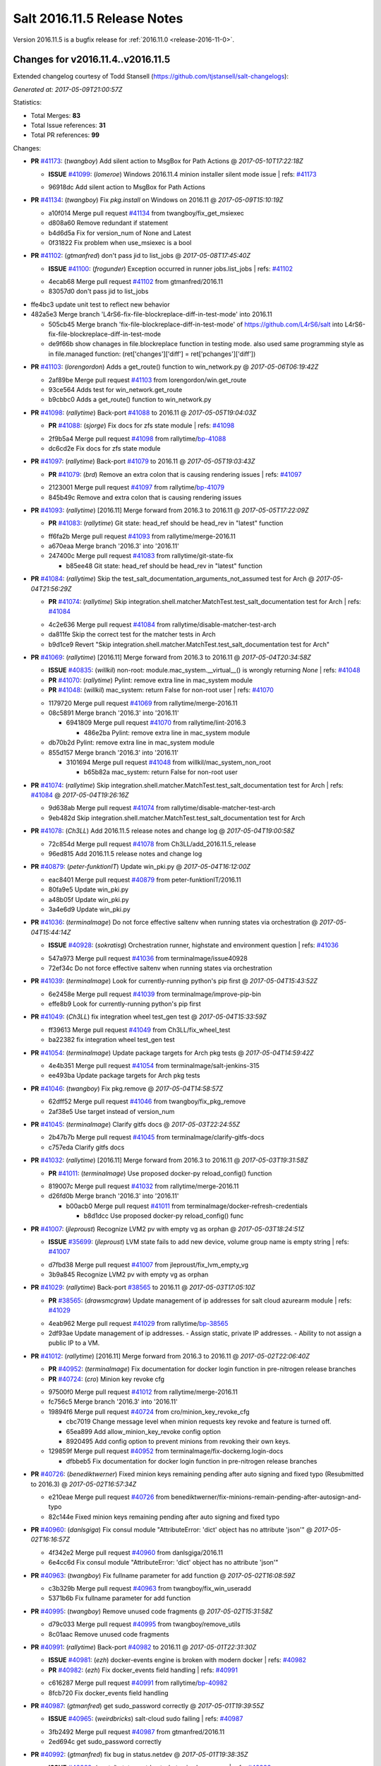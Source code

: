 ============================
Salt 2016.11.5 Release Notes
============================

Version 2016.11.5 is a bugfix release for :ref:`2016.11.0 <release-2016-11-0>`.

Changes for v2016.11.4..v2016.11.5
----------------------------------------------------------------

Extended changelog courtesy of Todd Stansell (https://github.com/tjstansell/salt-changelogs):

*Generated at: 2017-05-09T21:00:57Z*

Statistics:

- Total Merges: **83**
- Total Issue references: **31**
- Total PR references: **99**

Changes:


- **PR** `#41173`_: (*twangboy*) Add silent action to MsgBox for Path Actions
  @ *2017-05-10T17:22:18Z*

  - **ISSUE** `#41099`_: (*lomeroe*) Windows 2016.11.4 minion installer silent mode issue
    | refs: `#41173`_
  * 96918dc Add silent action to MsgBox for Path Actions

- **PR** `#41134`_: (*twangboy*) Fix `pkg.install` on Windows on 2016.11
  @ *2017-05-09T15:10:19Z*

  * a10f014 Merge pull request `#41134`_ from twangboy/fix_get_msiexec
  * d808a60 Remove redundant if statement

  * b4d6d5a Fix for version_num of None and Latest

  * 0f31822 Fix problem when use_msiexec is a bool

- **PR** `#41102`_: (*gtmanfred*) don't pass jid to list_jobs
  @ *2017-05-08T17:45:40Z*

  - **ISSUE** `#41100`_: (*frogunder*) Exception occurred in runner jobs.list_jobs
    | refs: `#41102`_
  * 4ecab68 Merge pull request `#41102`_ from gtmanfred/2016.11
  * 83057d0 don't pass jid to list_jobs

* ffe4bc3 update unit test to reflect new behavior


* 482a5e3 Merge branch 'L4rS6-fix-file-blockreplace-diff-in-test-mode' into 2016.11


  * 505cb45 Merge branch 'fix-file-blockreplace-diff-in-test-mode' of https://github.com/L4rS6/salt into L4rS6-fix-file-blockreplace-diff-in-test-mode

  * de9f66b show chanages in file.blockreplace function in testing mode. also used same programming style as in file.managed function:   (ret['changes']['diff'] = ret['pchanges']['diff'])

- **PR** `#41103`_: (*lorengordon*) Adds a get_route() function to win_network.py
  @ *2017-05-06T06:19:42Z*

  * 2af89be Merge pull request `#41103`_ from lorengordon/win.get_route
  * 93ce564 Adds test for win_network.get_route

  * b9cbbc0 Adds a get_route() function to win_network.py

- **PR** `#41098`_: (*rallytime*) Back-port `#41088`_ to 2016.11
  @ *2017-05-05T19:04:03Z*

  - **PR** `#41088`_: (*sjorge*) Fix docs for zfs state module
    | refs: `#41098`_
  * 2f9b5a4 Merge pull request `#41098`_ from rallytime/`bp-41088`_
  * dc6cd2e Fix docs for zfs state module

- **PR** `#41097`_: (*rallytime*) Back-port `#41079`_ to 2016.11
  @ *2017-05-05T19:03:43Z*

  - **PR** `#41079`_: (*brd*) Remove an extra colon that is causing rendering issues
    | refs: `#41097`_
  * 2123001 Merge pull request `#41097`_ from rallytime/`bp-41079`_
  * 845b49c Remove and extra colon that is causing rendering issues

- **PR** `#41093`_: (*rallytime*) [2016.11] Merge forward from 2016.3 to 2016.11
  @ *2017-05-05T17:22:09Z*

  - **PR** `#41083`_: (*rallytime*) Git state: head_ref should be head_rev in "latest" function
  * ff6fa2b Merge pull request `#41093`_ from rallytime/merge-2016.11
  * a670eaa Merge branch '2016.3' into '2016.11'

  * 247400c Merge pull request `#41083`_ from rallytime/git-state-fix

    * b85ee48 Git state: head_ref should be head_rev in "latest" function

- **PR** `#41084`_: (*rallytime*) Skip the test_salt_documentation_arguments_not_assumed test for Arch
  @ *2017-05-04T21:56:29Z*

  - **PR** `#41074`_: (*rallytime*) Skip integration.shell.matcher.MatchTest.test_salt_documentation test for Arch
    | refs: `#41084`_
  * 4c2e636 Merge pull request `#41084`_ from rallytime/disable-matcher-test-arch
  * da811fe Skip the correct test for the matcher tests in Arch

  * b9d1ce9 Revert "Skip integration.shell.matcher.MatchTest.test_salt_documentation test for Arch"

- **PR** `#41069`_: (*rallytime*) [2016.11] Merge forward from 2016.3 to 2016.11
  @ *2017-05-04T20:34:58Z*

  - **ISSUE** `#40835`_: (*willkil*) non-root: module.mac_system.__virtual__() is wrongly returning `None`
    | refs: `#41048`_
  - **PR** `#41070`_: (*rallytime*) Pylint: remove extra line in mac_system module
  - **PR** `#41048`_: (*willkil*) mac_system: return False for non-root user
    | refs: `#41070`_
  * 1179720 Merge pull request `#41069`_ from rallytime/merge-2016.11
  * 08c5891 Merge branch '2016.3' into '2016.11'

    * 6941809 Merge pull request `#41070`_ from rallytime/lint-2016.3

      * 486e2ba Pylint: remove extra line in mac_system module

  * db70b2d Pylint: remove extra line in mac_system module

  * 855d157 Merge branch '2016.3' into '2016.11'

    * 3101694 Merge pull request `#41048`_ from willkil/mac_system_non_root

      * b65b82a mac_system: return False for non-root user

- **PR** `#41074`_: (*rallytime*) Skip integration.shell.matcher.MatchTest.test_salt_documentation test for Arch
  | refs: `#41084`_
  @ *2017-05-04T19:26:16Z*

  * 9d638ab Merge pull request `#41074`_ from rallytime/disable-matcher-test-arch
  * 9eb482d Skip integration.shell.matcher.MatchTest.test_salt_documentation test for Arch

- **PR** `#41078`_: (*Ch3LL*) Add 2016.11.5 release notes and change log
  @ *2017-05-04T19:00:58Z*

  * 72c854d Merge pull request `#41078`_ from Ch3LL/add_2016.11.5_release
  * 96ed815 Add 2016.11.5 release notes and change log

- **PR** `#40879`_: (*peter-funktionIT*) Update win_pki.py
  @ *2017-05-04T16:12:00Z*

  * eac8401 Merge pull request `#40879`_ from peter-funktionIT/2016.11
  * 80fa9e5 Update win_pki.py

  * a48b05f Update win_pki.py

  * 3a4e6d9 Update win_pki.py

- **PR** `#41036`_: (*terminalmage*) Do not force effective saltenv when running states via orchestration
  @ *2017-05-04T15:44:14Z*

  - **ISSUE** `#40928`_: (*sokratisg*) Orchestration runner, highstate and environment question
    | refs: `#41036`_
  * 547a973 Merge pull request `#41036`_ from terminalmage/issue40928
  * 72ef34c Do not force effective saltenv when running states via orchestration

- **PR** `#41039`_: (*terminalmage*) Look for currently-running python's pip first
  @ *2017-05-04T15:43:52Z*

  * 6e2458e Merge pull request `#41039`_ from terminalmage/improve-pip-bin
  * effe8b9 Look for currently-running python's pip first

- **PR** `#41049`_: (*Ch3LL*) fix integration wheel test_gen test
  @ *2017-05-04T15:33:59Z*

  * ff39613 Merge pull request `#41049`_ from Ch3LL/fix_wheel_test
  * ba22382 fix integration wheel test_gen test

- **PR** `#41054`_: (*terminalmage*) Update package targets for Arch pkg tests
  @ *2017-05-04T14:59:42Z*

  * 4e4b351 Merge pull request `#41054`_ from terminalmage/salt-jenkins-315
  * ee493ba Update package targets for Arch pkg tests

- **PR** `#41046`_: (*twangboy*) Fix pkg.remove
  @ *2017-05-04T14:58:57Z*

  * 62dff52 Merge pull request `#41046`_ from twangboy/fix_pkg_remove
  * 2af38e5 Use target instead of version_num

- **PR** `#41045`_: (*terminalmage*) Clarify gitfs docs
  @ *2017-05-03T22:24:55Z*

  * 2b47b7b Merge pull request `#41045`_ from terminalmage/clarify-gitfs-docs
  * c757eda Clarify gitfs docs

- **PR** `#41032`_: (*rallytime*) [2016.11] Merge forward from 2016.3 to 2016.11
  @ *2017-05-03T19:31:58Z*

  - **PR** `#41011`_: (*terminalmage*) Use proposed docker-py reload_config() function
  * 819007c Merge pull request `#41032`_ from rallytime/merge-2016.11
  * d26fd0b Merge branch '2016.3' into '2016.11'

    * b00acb0 Merge pull request `#41011`_ from terminalmage/docker-refresh-credentials

      * b8d1dcc Use proposed docker-py reload_config() func

- **PR** `#41007`_: (*jleproust*) Recognize LVM2 pv with empty vg as orphan
  @ *2017-05-03T18:24:51Z*

  - **ISSUE** `#35699`_: (*jleproust*) LVM state fails to add new device, volume group name is empty string
    | refs: `#41007`_
  * d7fbd38 Merge pull request `#41007`_ from jleproust/fix_lvm_empty_vg
  * 3b9a845 Recognize LVM2 pv with empty vg as orphan

- **PR** `#41029`_: (*rallytime*) Back-port `#38565`_ to 2016.11
  @ *2017-05-03T17:05:10Z*

  - **PR** `#38565`_: (*drawsmcgraw*) Update management of ip addresses for salt cloud azurearm module
    | refs: `#41029`_
  * 4eab962 Merge pull request `#41029`_ from rallytime/`bp-38565`_
  * 2df93ae Update management of ip addresses. - Assign static, private IP addresses. - Ability to not assign a public IP to a VM.

- **PR** `#41012`_: (*rallytime*) [2016.11] Merge forward from 2016.3 to 2016.11
  @ *2017-05-02T22:06:40Z*

  - **PR** `#40952`_: (*terminalmage*) Fix documentation for docker login function in pre-nitrogen release branches
  - **PR** `#40724`_: (*cro*) Minion key revoke cfg
  * 97500f0 Merge pull request `#41012`_ from rallytime/merge-2016.11
  * fc756c5 Merge branch '2016.3' into '2016.11'

  * 19894f6 Merge pull request `#40724`_ from cro/minion_key_revoke_cfg

    * cbc7019 Change message level when minion requests key revoke and feature is turned off.

    * 65ea899 Add allow_minion_key_revoke config option

    * 8920495 Add config option to prevent minions from revoking their own keys.

  * 129859f Merge pull request `#40952`_ from terminalmage/fix-dockerng.login-docs

    * dfbbeb5 Fix documentation for docker login function in pre-nitrogen release branches

- **PR** `#40726`_: (*benediktwerner*) Fixed minion keys remaining pending after auto signing and fixed typo (Resubmitted to 2016.3)
  @ *2017-05-02T16:57:34Z*

  * e210eae Merge pull request `#40726`_ from benediktwerner/fix-minions-remain-pending-after-autosign-and-typo
  * 82c144e Fixed minion keys remaining pending after auto signing and fixed typo

- **PR** `#40960`_: (*danlsgiga*) Fix consul module "AttributeError: 'dict' object has no attribute 'json'"
  @ *2017-05-02T16:16:57Z*

  * 4f342e2 Merge pull request `#40960`_ from danlsgiga/2016.11
  * 6e4cc6d Fix consul module "AttributeError: 'dict' object has no attribute 'json'"

- **PR** `#40963`_: (*twangboy*) Fix fullname parameter for add function
  @ *2017-05-02T16:08:59Z*

  * c3b329b Merge pull request `#40963`_ from twangboy/fix_win_useradd
  * 5371b6b Fix fullname parameter for add function

- **PR** `#40995`_: (*twangboy*) Remove unused code fragments
  @ *2017-05-02T15:31:58Z*

  * d79c033 Merge pull request `#40995`_ from twangboy/remove_utils
  * 8c01aac Remove unused code fragments

- **PR** `#40991`_: (*rallytime*) Back-port `#40982`_ to 2016.11
  @ *2017-05-01T22:31:30Z*

  - **ISSUE** `#40981`_: (*ezh*) docker-events engine is broken with modern docker
    | refs: `#40982`_
  - **PR** `#40982`_: (*ezh*) Fix docker_events field handling
    | refs: `#40991`_
  * c616287 Merge pull request `#40991`_ from rallytime/`bp-40982`_
  * 8fcb720 Fix docker_events field handling

- **PR** `#40987`_: (*gtmanfred*) get sudo_password correctly
  @ *2017-05-01T19:39:55Z*

  - **ISSUE** `#40965`_: (*weirdbricks*) salt-cloud sudo failing
    | refs: `#40987`_
  * 3fb2492 Merge pull request `#40987`_ from gtmanfred/2016.11
  * 2ed694c get sudo_password correctly

- **PR** `#40992`_: (*gtmanfred*) fix bug in status.netdev
  @ *2017-05-01T19:38:35Z*

  - **ISSUE** `#40988`_: (*santzi*) status.netdev tx_bytes is always zero
    | refs: `#40992`_
  * ecbac13 Merge pull request `#40992`_ from gtmanfred/netdev
  * a9eed7f fix bug in status.netdev

- **PR** `#40993`_: (*gtmanfred*) smtp state can use profile or sender
  @ *2017-05-01T19:35:47Z*

  - **ISSUE** `#40976`_: (*sjorge*) smtp.send_msg state oddities
    | refs: `#40993`_
  * d852320 Merge pull request `#40993`_ from gtmanfred/smtp
  * 068ebfd smtp state can use profile or sender

- **PR** `#40958`_: (*rallytime*) Back-port `#40939`_ to 2016.11
  @ *2017-04-28T18:01:17Z*

  - **PR** `#40939`_: (*Ch3LL*) Allow vmware to query deploy arg from opts
    | refs: `#40958`_
  * fc26fb8 Merge pull request `#40958`_ from rallytime/`bp-40939`_
  * 3e93948 allow vmware to query deploy arg from opts

- **PR** `#40957`_: (*rallytime*) Back-port `#38115`_ to 2016.11
  @ *2017-04-28T18:01:02Z*

  - **ISSUE** `#34640`_: (*nevins-b*) utils.shlex_split removing quotes which are required for augeas
    | refs: `#34643`_
  - **PR** `#38115`_: (*cro*) Revert "fix augeas module so shlex doesn't strip quotes"
    | refs: `#40957`_
  - **PR** `#34643`_: (*nevins-b*) fix augeas module so shlex doesn't strip quotes
    | refs: `#38115`_
  * a586e12 Merge pull request `#40957`_ from rallytime/`bp-38115`_
  * eb88917 Revert "fix augeas module so shlex doesn't strip quotes"

- **PR** `#40905`_: (*rkgrunt*) Fixed issue with parsing of master minion returns when batching is en…
  @ *2017-04-28T17:52:32Z*

  - **ISSUE** `#40635`_: (*promorphus*) Orchestrate + Batches returns false failed information
    | refs: `#40905`_ `#40905`_
  * 00a15eb Merge pull request `#40905`_ from rkgrunt/40635
  * 4f9c92a Fixed issue with parsing of master minion returns when batching is enabled.

- **PR** `#40954`_: (*rallytime*) [2016.11] Merge forward from 2016.3 to 2016.11
  @ *2017-04-28T16:41:49Z*

  - **ISSUE** `#36644`_: (*b1naryth1ef*) env_vars not properly validated/casted to strings w/ virtualenv.manage/pip.install
    | refs: `#36706`_
  - **PR** `#40930`_: (*rallytime*) Back-port `#40811`_ to 2016.3
  - **PR** `#40927`_: (*terminalmage*) Add documentation for PyYAML's loading of time expressions
  - **PR** `#40891`_: (*terminalmage*) Fix two issues with pip.install
  - **PR** `#40811`_: (*UtahDave*) get config_dir based off conf_file if __opts__['config_dir'] doesn't exist
    | refs: `#40930`_
  - **PR** `#36706`_: (*siccrusher*) Add basic sanity checks for env_vars in pip.install function
    | refs: `#40891`_ `#40891`_
  * bb50d4f Merge pull request `#40954`_ from rallytime/merge-2016.11
  * 7f31e41 Merge branch '2016.3' into '2016.11'

  * 55a3995 Merge pull request `#40930`_ from rallytime/`bp-40811`_

    * 3ccb553 get config_dir based off conf_file

  * 7bc01be Merge pull request `#40927`_ from terminalmage/docs

    * 8c078f1 Add additional note about quoting within load_yaml

    * 123b5cd Add documentation for PyYAML's loading of time expressions

  * 7eab9c6 Merge pull request `#40891`_ from terminalmage/pip-installed

    * 75e6bc0 Fix two issues with pip.install

- **PR** `#40751`_: (*rallytime*) Use Salt's SaltYamlSafeLoader and SafeOrderedDumper classes for yaml.load/dump
  @ *2017-04-28T12:56:06Z*

  - **ISSUE** `#39531`_: (*ypid*) Use yaml.safe_* instaed of yaml.load / yaml.dump / …
    | refs: `#40751`_
  * 909d519 Merge pull request `#40751`_ from rallytime/`fix-39531`_
  * 85dc416 Don't change the salt.utils.jinja yaml Dumper class

  * 4fe6ac9 Add extra line for lint

  * 55cfa12 Use salt.utils.yamldumper with SafeOderedDumper as the Dumper in yaml.dump

  * 62c4d37 Use salt.utils.yamlloader with SaltYamlSafeLoader as the Loader with yaml.load

- **PR** `#40861`_: (*DmitryKuzmenko*) Don't run status.master while minion is failing-over.
  @ *2017-04-28T12:14:56Z*

  - **ISSUE** `#37307`_: (*szjur*) Minions run every job twice and open 2 connections to the same syndic - apparently after reconnection between masters
    | refs: `#40861`_
  * 18fdd8c Merge pull request `#40861`_ from DSRCorporation/bugs/37307_minion_run_jobs_twice
  * f0d46d0 Don't run status.master while minion is failing-over.

- **PR** `#40923`_: (*terminalmage*) aptpkg: fix temp pkg unhold when version is specified
  @ *2017-04-28T11:59:54Z*

  * 62cb7b1 Merge pull request `#40923`_ from terminalmage/aptpkg-install-fix-unhold
  * 6dda4f2 aptpkg: fix temp pkg unhold when version is specified

- **PR** `#40933`_: (*gtmanfred*) allow master_port to be a string
  @ *2017-04-28T11:54:58Z*

  - **ISSUE** `#40908`_: (*nicksloan*) If master_port is a string the minion cannot connect and prints an unhelpful error message
    | refs: `#40933`_
  - **ISSUE** `#39118`_: (*bobrik*) Minion ipv6 option is not documented
    | refs: `#39289`_
  - **PR** `#39289`_: (*bobrik*) Autodetect IPv6 connectivity from minion to master
    | refs: `#40933`_
  * 9d92ba7 Merge pull request `#40933`_ from gtmanfred/2016.11
  * 194423c allow master_port to be a string

- **PR** `#40934`_: (*gtmanfred*) Only display IPvX warning if role is master
  @ *2017-04-28T11:53:50Z*

  - **ISSUE** `#40912`_: (*razed11*) IPV6 Warning when ipv6 set to False
    | refs: `#40934`_
  * d5e0b8b Merge pull request `#40934`_ from gtmanfred/ipv6
  * 7855cd6 Only display IPvX warning if role is master

- **PR** `#40935`_: (*gtmanfred*) Attempt to connect to public ip address in softlayer
  @ *2017-04-28T11:43:57Z*

  - **ISSUE** `#40881`_: (*stamak*) 2016.11 SoftLayer salt-cloud driver connects on private IP instead of public IP
    | refs: `#40935`_
  * 8fdfe4e Merge pull request `#40935`_ from gtmanfred/softlayer
  * d6eb114 Attempt to connect to public ip address in softlayer

- **PR** `#40936`_: (*terminalmage*) Add dockerng fixes to 2016.11.4 release notes
  @ *2017-04-27T19:54:16Z*

  * 7404309 Merge pull request `#40936`_ from terminalmage/release_notes
  * e494ae4 Add dockerng fixes to 2016.11.4 release notes

- **PR** `#40929`_: (*rallytime*) Back-port `#37696`_ to 2016.11
  @ *2017-04-27T17:43:26Z*

  - **ISSUE** `#33093`_: (*gtmanfred*) [salt-cloud][nova] race condition when assigning floating ips to cloud servers
    | refs: `#37696`_
  - **PR** `#37696`_: (*SolarisYan*) if vm state is not ACTIVE, it will fail
    | refs: `#40929`_
  * a622518 Merge pull request `#40929`_ from rallytime/`bp-37696`_
  * 1a28722 Pylint fix

  * 8e0a986 if vm state is not ACTIVE, associate floating ip to it will fail.So we should wait for state of vm is ACTIVE,then associate the assigned floating ip to it

- **PR** `#40921`_: (*corywright*) Make salt.auth.rest heading consistent with all other salt.auth documentation
  @ *2017-04-27T17:36:47Z*

  * f88ce8e Merge pull request `#40921`_ from corywright/consistent-salt-auth-headings
  * 2995a05 Make salt.auth.rest heading consistent with all other salt.auth documentation

- **PR** `#40752`_: (*Enquier*) Add ability to specify a custom SSL certificate or disable SSL verification in KeystoneAuth v3
  @ *2017-04-27T17:29:09Z*

  - **ISSUE** `#37824`_: (*dxiri*) SSLError Trying to use v3 API of Openstack Newton as provider.
    | refs: `#40752`_
  - **ISSUE** `#5`_: (*thatch45*) cmd module
  * 26be306 Merge pull request `#40752`_ from Enquier/nova_ssl_2
  * 817f492 fixing lint errors in keystone auth error

  * f683636 fix trailing whitespace

  * 4a70b8c fixing minor error in security_groups security groups parser had incorrect split action which caused errors

  * c9d6f8e adding note in documentation

  * c24dfe3 adding support for cacert verification

  * bfaf5e3 Merge pull request `#5`_ from saltstack/2016.11

- **PR** `#40894`_: (*senthilkumar-e*) Fix for broken /jobs/<jid> in 2016.11.4
  @ *2017-04-27T11:33:00Z*

  - **ISSUE** `#40845`_: (*e-senthilkumar*) /jobs call is broken in 2016.11.4
    | refs: `#40894`_
  * 0f2ec1e Merge pull request `#40894`_ from senthilkumar-e/broken_jobs_api_fix
  * 2f55b26 Fixing the pylint issue

  * fb607ba Fix for broken /jobs/<jid> in 2016.11.4

- **PR** `#40876`_: (*BenoitKnecht*) states: sqlite3: fix table_present with multi-line schema
  @ *2017-04-26T15:21:19Z*

  * ea55c15 Merge pull request `#40876`_ from BenoitKnecht/fix-sqlite3-table-present-with-multiline-schema
  * 2ca627d states: sqlite3: fix table_present with multi-line schema

- **PR** `#40742`_: (*clinta*) Fix `#40741`_
  @ *2017-04-25T22:52:06Z*

  - **ISSUE** `#40741`_: (*clinta*) Regression in 2016.11.3. File.managed downloads every time.
    | refs: `#40742`_
  * e09bafd Merge pull request `#40742`_ from clinta/40741
  * 72bf5af Set sfn if cached_sum == source_sum

- **PR** `#40859`_: (*skizunov*) Fix TCP Transport to work with Tornado 4.5
  @ *2017-04-25T04:29:00Z*

  * 5249496 Merge pull request `#40859`_ from skizunov/develop2
  * 958ecda Fix TCP Transport to work with Tornado 4.5

- **PR** `#40862`_: (*gtmanfred*) status should be an int
  @ *2017-04-24T23:11:31Z*

  * ca80f28 Merge pull request `#40862`_ from gtmanfred/2016.11
  * 87ec1da status should be an int

- **PR** `#40865`_: (*rallytime*) [2016.11] Merge forward from 2016.3 to 2016.11
  @ *2017-04-24T23:06:28Z*

  - **PR** `#40854`_: (*Ch3LL*) [2016.3] Bump latest release version to 2016.11.4
  - **PR** `#40822`_: (*lordcirth*) rsync.py: Don't return changes when clean
  * c953419 Merge pull request `#40865`_ from rallytime/merge-2016.11
  * 53ad315 Merge branch '2016.3' into '2016.11'

  * 2a71dc3 Merge pull request `#40854`_ from Ch3LL/11.4_release_2016.3

    * 889540a [2016.3] Bump latest release version to 2016.11.4

  * b5f67f0 Merge pull request `#40822`_ from lordcirth/fix-rsync-changes

    * 1b304bb Extra space before inline comment

    * ea4592d rsync.py: Don't return changes when clean

- **PR** `#40855`_: (*Ch3LL*) [2016.11] Bump latest release version to 2016.11.4
  @ *2017-04-24T17:37:47Z*

  * 7861f12 Merge pull request `#40855`_ from Ch3LL/11.4_release_2016.11
  * e7b6043 [2016.11] Bump latest release version to 2016.11.4

- **PR** `#40817`_: (*isbm*) Some UT for cloud
  @ *2017-04-23T10:01:40Z*

  * 25b62ae Merge pull request `#40817`_ from isbm/isbm-skip-false-values-from-preferred-ip-201611
  * 7c5714b Describe debug information

  * e0210ff Reformat idents, fix typos

  * fb777e3 PEP8: fix unused variable

  * b2e85de Fix lint, typos and readability

  * 116c96a Fix UT parameter changes

  * 61558f0 Lintfix E0602

  * ed84420 Add unit test for node ip filtering

  * 82582cf Skip test, if libcloud is not around

  * f005d53 Fix name error exception

  * b668e60 Move out nested function for testing purposes

  * 5e574a2 Add unit test for nova connector

  * 181d078 Lintfix

  * 8e9ce1a Move out nested function to be unit-testable

  * cd43805 Add initial unit test for openstack cloud module

  * 177f314 Add fake preferred IP function for testing

  * d1aeb13 Move out openstack's nested function to be testable

- **PR** `#40824`_: (*rallytime*) [2016.11] Merge forward from 2016.3 to 2016.11
  @ *2017-04-21T20:03:10Z*

  - **ISSUE** `#38914`_: (*hgfischer*) Uppercase checksums are not accepted by archive.extracted
    | refs: `#40754`_
  - **PR** `#40754`_: (*lordcirth*) file.manage_file: uppercase checksums now work
  * 50ddf21 Merge pull request `#40824`_ from rallytime/merge-2016.11
  * f31f951 Merge branch '2016.3' into '2016.11'

    * 3b9ebeb Merge pull request `#40754`_ from lordcirth/fix-uppercase-checksums

      * c80c792 remove too many newlines for lint

      * a7d8f37 file.manage_file: uppercase checksums now work

- **PR** `#40811`_: (*UtahDave*) get config_dir based off conf_file if __opts__['config_dir'] doesn't exist
  | refs: `#40930`_
  @ *2017-04-21T17:44:42Z*

  * d6e26d1 Merge pull request `#40811`_ from UtahDave/2016.11local
  * 9f6e2e9 get config_dir based off conf_file

- **PR** `#40820`_: (*gtmanfred*) remove deprecated firstgen rackspace cloud driver
  @ *2017-04-21T17:42:19Z*

  * ddedf05 Merge pull request `#40820`_ from gtmanfred/2016.11
  * b60a8d0 remove rackspace from index

  * 559aa1d remove deprecated firstgen rackspace cloud driver

- **PR** `#40797`_: (*rallytime*) [2016.11] Merge forward from 2016.3 to 2016.11
  @ *2017-04-20T19:42:04Z*

  - **ISSUE** `#40790`_: (*a-powell*) s3.query util buffering objects to memory
    | refs: `#40791`_
  - **PR** `#40791`_: (*a-powell*) S3 util get memory fix
  * 2ab4248 Merge pull request `#40797`_ from rallytime/merge-2016.11
  * 22500a7 Merge branch '2016.3' into '2016.11'

    * 623e2eb Merge pull request `#40791`_ from a-powell/s3-util-get-memory-fix

      * 36f6521 Merge remote-tracking branch 'upstream/2016.3' into s3-util-get-memory-fix

      * 04637cd Fixing objects being loaded into memory when performing a GET request with a local file specified.

- **PR** `#40800`_: (*rallytime*) Back-port `#40720`_ to 2016.11
  @ *2017-04-20T19:41:41Z*

  - **PR** `#40720`_: (*oeuftete*) Call tornado.httputil.url_concat compatibly
    | refs: `#40800`_
  * ced839f Merge pull request `#40800`_ from rallytime/`bp-40720`_
  * 6c0124a Call tornado.httputil.url_concat compatibly

- **PR** `#40785`_: (*alexproca*) win_pkg: backport 2016.11 add msiexec override to enable selection of 32 or 64 msiexec.exe
  @ *2017-04-20T16:45:14Z*

  - **ISSUE** `#19137`_: (*jeffclay*) MSI installer(s) for windows minion
    | refs: `#40716`_
  - **PR** `#40716`_: (*alexproca*) win_pkg: add msiexec override to enable selection of 32 or 64 msiexec.exe
    | refs: `#40785`_
  * 5388ffa Merge pull request `#40785`_ from alexproca/backport-winexec-selection
  * 91cafd5 Add option to select 32 or 64 version of msiexec

- **PR** `#40796`_: (*terminalmage*) Fix inaccurate nodegroup docs
  @ *2017-04-20T16:08:22Z*

  * f0f135c Merge pull request `#40796`_ from terminalmage/fix-nodegroup-docs
  * f99259a Fix inaccurate nodegroup docs

- **PR** `#40769`_: (*rallytime*) Back-port `#40760`_ to 2016.11
  @ *2017-04-19T20:23:22Z*

  - **ISSUE** `#40737`_: (*jf*) Fix consul_pillar documentation: 'root=' canNOT start with a slash
    | refs: `#40760`_
  - **PR** `#40760`_: (*jf*) Fix 'root=/...' references in consul_pillar documentation: 'keys should not start with a forward slash'!
    | refs: `#40769`_
  * d8f7855 Merge pull request `#40769`_ from rallytime/`bp-40760`_
  * 71ac15f Fix 'root=/...' references in consul_pillar documentation: 'keys should not start with a forward slash'!

- **PR** `#40756`_: (*rallytime*) [2016.11] Merge forward from 2016.3 to 2016.11
  @ *2017-04-19T17:47:51Z*

  - **ISSUE** `#40712`_: (*idokaplan*) user.update - account_disabled
    | refs: `#40721`_
  - **PR** `#40721`_: (*gtmanfred*) unset the bitwise instead of toggle
  * 61f8de4 Merge pull request `#40756`_ from rallytime/merge-2016.11
  * 0e08732 Merge branch '2016.3' into '2016.11'

  * f4f3ee6 Merge pull request `#40721`_ from gtmanfred/2016.3

    * 58b8885 unset the bitwise instead of toggle

- **PR** `#40735`_: (*rallytime*) Handle stacktraces in cloud.action function in module and runner
  @ *2017-04-18T20:05:06Z*

  - **ISSUE** `#29602`_: (*multani*) cloud.action start raises "got an unexpected keyword argument 'kwargs'"
    | refs: `#40735`_
  * 3557b51 Merge pull request `#40735`_ from rallytime/handle-cloud-traces
  * 87154a9 Use `log.error` instead of `log.err`

  * b35bf91 Handle stacktraces in cloud.action function in module and runner

- **PR** `#40745`_: (*cro*) Backport `Add support for specifying a datastore for new disks.` PR `#36457`_
  @ *2017-04-18T20:00:51Z*

  * e700d81 Merge pull request `#40745`_ from cro/vmware_disk_datastore_bp
  * 1460f82 Remove leftover conflict markers (oops! :-/ )

  * b26be65 Remove leftover conflict markers (oops! :-/ )

  * 096f063 Remove leftover conflict markers (oops! :-/ )

  * d24078d Add docs for "datastore" param for disks

  * 500d6b2 Document validity of a datastore key inside a disk definition.

  * 7608b10 Add support for specifying a datastore for new disks.

- **PR** `#40740`_: (*cro*) Backport pr `#39802`_ to add random_startup_delay
  @ *2017-04-18T19:47:55Z*

  - **PR** `#39802`_: (*cachedout*) A random startup delay option for minions
    | refs: `#40740`_
  * 78dbab0 Merge pull request `#40740`_ from cro/minion_delay_start
  * 2ab95b7 Set minion test to use default opts

  * 785e606 Add requested docs

  * 8ab321f A random startup delay option for minions

- **PR** `#40728`_: (*rallytime*) [2016.11] Merge forward from 2016.3 to 2016.11
  @ *2017-04-17T21:13:15Z*

  - **ISSUE** `#37787`_: (*elyulka*) user.present state fails to change loginclass on FreeBSD
    | refs: `#40714`_
  - **PR** `#40719`_: (*rallytime*) Back-port `#40714`_ to 2016.3
  - **PR** `#40718`_: (*terminalmage*) Fix copypasta in the pw_user docstring
  - **PR** `#40714`_: (*woodsb02*) Make salt.modules.pw_user.get_loginclass return string rather than dict
    | refs: `#40719`_
  * a48ecc4 Merge pull request `#40728`_ from rallytime/merge-2016.11
  * 0a5e05a Merge branch '2016.3' into '2016.11'

  * bf8bb0f Merge pull request `#40719`_ from rallytime/`bp-40714`_

    * d6c4362 Make salt.modules.pw_user.get_loginclass return string rather than dict

  * 4145d33 Merge pull request `#40718`_ from terminalmage/fix-docstring

  * 14e8b85 Fix copypasta in the pw_user docstring

- **PR** `#40707`_: (*gtmanfred*) Use markers when s3 bucket list is truncated
  @ *2017-04-17T16:45:21Z*

  - **ISSUE** `#36967`_: (*gmykhailiuta*) S3fs objects list gets truncated
    | refs: `#40707`_
  * c5cbfc2 Merge pull request `#40707`_ from gtmanfred/2016.11
  * 1932f72 Use markers when s3 bucket list is truncated


.. _`#19137`: https://github.com/saltstack/salt/issues/19137
.. _`#29602`: https://github.com/saltstack/salt/issues/29602
.. _`#33093`: https://github.com/saltstack/salt/issues/33093
.. _`#34640`: https://github.com/saltstack/salt/issues/34640
.. _`#34643`: https://github.com/saltstack/salt/pull/34643
.. _`#35699`: https://github.com/saltstack/salt/issues/35699
.. _`#36457`: https://github.com/saltstack/salt/issues/36457
.. _`#36644`: https://github.com/saltstack/salt/issues/36644
.. _`#36706`: https://github.com/saltstack/salt/pull/36706
.. _`#36967`: https://github.com/saltstack/salt/issues/36967
.. _`#37307`: https://github.com/saltstack/salt/issues/37307
.. _`#37696`: https://github.com/saltstack/salt/pull/37696
.. _`#37787`: https://github.com/saltstack/salt/issues/37787
.. _`#37824`: https://github.com/saltstack/salt/issues/37824
.. _`#38115`: https://github.com/saltstack/salt/pull/38115
.. _`#38565`: https://github.com/saltstack/salt/pull/38565
.. _`#38914`: https://github.com/saltstack/salt/issues/38914
.. _`#39118`: https://github.com/saltstack/salt/issues/39118
.. _`#39289`: https://github.com/saltstack/salt/pull/39289
.. _`#39531`: https://github.com/saltstack/salt/issues/39531
.. _`#39802`: https://github.com/saltstack/salt/pull/39802
.. _`#40635`: https://github.com/saltstack/salt/issues/40635
.. _`#40707`: https://github.com/saltstack/salt/pull/40707
.. _`#40712`: https://github.com/saltstack/salt/issues/40712
.. _`#40714`: https://github.com/saltstack/salt/pull/40714
.. _`#40716`: https://github.com/saltstack/salt/pull/40716
.. _`#40718`: https://github.com/saltstack/salt/pull/40718
.. _`#40719`: https://github.com/saltstack/salt/pull/40719
.. _`#40720`: https://github.com/saltstack/salt/pull/40720
.. _`#40721`: https://github.com/saltstack/salt/pull/40721
.. _`#40724`: https://github.com/saltstack/salt/pull/40724
.. _`#40726`: https://github.com/saltstack/salt/pull/40726
.. _`#40728`: https://github.com/saltstack/salt/pull/40728
.. _`#40735`: https://github.com/saltstack/salt/pull/40735
.. _`#40737`: https://github.com/saltstack/salt/issues/40737
.. _`#40740`: https://github.com/saltstack/salt/pull/40740
.. _`#40741`: https://github.com/saltstack/salt/issues/40741
.. _`#40742`: https://github.com/saltstack/salt/pull/40742
.. _`#40745`: https://github.com/saltstack/salt/pull/40745
.. _`#40751`: https://github.com/saltstack/salt/pull/40751
.. _`#40752`: https://github.com/saltstack/salt/pull/40752
.. _`#40754`: https://github.com/saltstack/salt/pull/40754
.. _`#40756`: https://github.com/saltstack/salt/pull/40756
.. _`#40760`: https://github.com/saltstack/salt/pull/40760
.. _`#40769`: https://github.com/saltstack/salt/pull/40769
.. _`#40785`: https://github.com/saltstack/salt/pull/40785
.. _`#40790`: https://github.com/saltstack/salt/issues/40790
.. _`#40791`: https://github.com/saltstack/salt/pull/40791
.. _`#40796`: https://github.com/saltstack/salt/pull/40796
.. _`#40797`: https://github.com/saltstack/salt/pull/40797
.. _`#40800`: https://github.com/saltstack/salt/pull/40800
.. _`#40811`: https://github.com/saltstack/salt/pull/40811
.. _`#40817`: https://github.com/saltstack/salt/pull/40817
.. _`#40820`: https://github.com/saltstack/salt/pull/40820
.. _`#40822`: https://github.com/saltstack/salt/pull/40822
.. _`#40824`: https://github.com/saltstack/salt/pull/40824
.. _`#40835`: https://github.com/saltstack/salt/issues/40835
.. _`#40845`: https://github.com/saltstack/salt/issues/40845
.. _`#40854`: https://github.com/saltstack/salt/pull/40854
.. _`#40855`: https://github.com/saltstack/salt/pull/40855
.. _`#40859`: https://github.com/saltstack/salt/pull/40859
.. _`#40861`: https://github.com/saltstack/salt/pull/40861
.. _`#40862`: https://github.com/saltstack/salt/pull/40862
.. _`#40865`: https://github.com/saltstack/salt/pull/40865
.. _`#40876`: https://github.com/saltstack/salt/pull/40876
.. _`#40879`: https://github.com/saltstack/salt/pull/40879
.. _`#40881`: https://github.com/saltstack/salt/issues/40881
.. _`#40891`: https://github.com/saltstack/salt/pull/40891
.. _`#40894`: https://github.com/saltstack/salt/pull/40894
.. _`#40905`: https://github.com/saltstack/salt/pull/40905
.. _`#40908`: https://github.com/saltstack/salt/issues/40908
.. _`#40912`: https://github.com/saltstack/salt/issues/40912
.. _`#40921`: https://github.com/saltstack/salt/pull/40921
.. _`#40923`: https://github.com/saltstack/salt/pull/40923
.. _`#40927`: https://github.com/saltstack/salt/pull/40927
.. _`#40928`: https://github.com/saltstack/salt/issues/40928
.. _`#40929`: https://github.com/saltstack/salt/pull/40929
.. _`#40930`: https://github.com/saltstack/salt/pull/40930
.. _`#40933`: https://github.com/saltstack/salt/pull/40933
.. _`#40934`: https://github.com/saltstack/salt/pull/40934
.. _`#40935`: https://github.com/saltstack/salt/pull/40935
.. _`#40936`: https://github.com/saltstack/salt/pull/40936
.. _`#40939`: https://github.com/saltstack/salt/pull/40939
.. _`#40952`: https://github.com/saltstack/salt/pull/40952
.. _`#40954`: https://github.com/saltstack/salt/pull/40954
.. _`#40957`: https://github.com/saltstack/salt/pull/40957
.. _`#40958`: https://github.com/saltstack/salt/pull/40958
.. _`#40960`: https://github.com/saltstack/salt/pull/40960
.. _`#40963`: https://github.com/saltstack/salt/pull/40963
.. _`#40965`: https://github.com/saltstack/salt/issues/40965
.. _`#40976`: https://github.com/saltstack/salt/issues/40976
.. _`#40981`: https://github.com/saltstack/salt/issues/40981
.. _`#40982`: https://github.com/saltstack/salt/pull/40982
.. _`#40987`: https://github.com/saltstack/salt/pull/40987
.. _`#40988`: https://github.com/saltstack/salt/issues/40988
.. _`#40991`: https://github.com/saltstack/salt/pull/40991
.. _`#40992`: https://github.com/saltstack/salt/pull/40992
.. _`#40993`: https://github.com/saltstack/salt/pull/40993
.. _`#40995`: https://github.com/saltstack/salt/pull/40995
.. _`#41007`: https://github.com/saltstack/salt/pull/41007
.. _`#41011`: https://github.com/saltstack/salt/pull/41011
.. _`#41012`: https://github.com/saltstack/salt/pull/41012
.. _`#41029`: https://github.com/saltstack/salt/pull/41029
.. _`#41032`: https://github.com/saltstack/salt/pull/41032
.. _`#41036`: https://github.com/saltstack/salt/pull/41036
.. _`#41039`: https://github.com/saltstack/salt/pull/41039
.. _`#41045`: https://github.com/saltstack/salt/pull/41045
.. _`#41046`: https://github.com/saltstack/salt/pull/41046
.. _`#41048`: https://github.com/saltstack/salt/pull/41048
.. _`#41049`: https://github.com/saltstack/salt/pull/41049
.. _`#41054`: https://github.com/saltstack/salt/pull/41054
.. _`#41069`: https://github.com/saltstack/salt/pull/41069
.. _`#41070`: https://github.com/saltstack/salt/pull/41070
.. _`#41074`: https://github.com/saltstack/salt/pull/41074
.. _`#41078`: https://github.com/saltstack/salt/pull/41078
.. _`#41079`: https://github.com/saltstack/salt/pull/41079
.. _`#41083`: https://github.com/saltstack/salt/pull/41083
.. _`#41084`: https://github.com/saltstack/salt/pull/41084
.. _`#41088`: https://github.com/saltstack/salt/pull/41088
.. _`#41093`: https://github.com/saltstack/salt/pull/41093
.. _`#41097`: https://github.com/saltstack/salt/pull/41097
.. _`#41098`: https://github.com/saltstack/salt/pull/41098
.. _`#41099`: https://github.com/saltstack/salt/pull/41099
.. _`#41100`: https://github.com/saltstack/salt/issues/41100
.. _`#41102`: https://github.com/saltstack/salt/pull/41102
.. _`#41103`: https://github.com/saltstack/salt/pull/41103
.. _`#41134`: https://github.com/saltstack/salt/pull/41134
.. _`#41173`: https://github.com/saltstack/salt/pull/41173
.. _`#5`: https://github.com/saltstack/salt/issues/5
.. _`bp-37696`: https://github.com/saltstack/salt/pull/37696
.. _`bp-38115`: https://github.com/saltstack/salt/pull/38115
.. _`bp-38565`: https://github.com/saltstack/salt/pull/38565
.. _`bp-40714`: https://github.com/saltstack/salt/pull/40714
.. _`bp-40720`: https://github.com/saltstack/salt/pull/40720
.. _`bp-40760`: https://github.com/saltstack/salt/pull/40760
.. _`bp-40811`: https://github.com/saltstack/salt/pull/40811
.. _`bp-40939`: https://github.com/saltstack/salt/pull/40939
.. _`bp-40982`: https://github.com/saltstack/salt/pull/40982
.. _`bp-41079`: https://github.com/saltstack/salt/pull/41079
.. _`bp-41088`: https://github.com/saltstack/salt/pull/41088
.. _`fix-39531`: https://github.com/saltstack/salt/issues/39531
